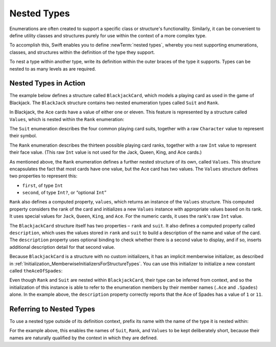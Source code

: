 Nested Types
============

Enumerations are often created to support a specific class or structure's functionality.
Similarly, it can be convenient to define utility classes and structures
purely for use within the context of a more complex type.

To accomplish this, Swift enables you to define :newTerm:`nested types`,
whereby you nest supporting enumerations, classes, and structures
within the definition of the type they support.

To nest a type within another type,
write its definition within the outer braces of the type it supports.
Types can be nested to as many levels as are required.

.. _NestedTypes_NestedTypesInAction:

Nested Types in Action
----------------------

The example below defines a structure called ``BlackjackCard``,
which models a playing card as used in the game of Blackjack.
The ``BlackJack`` structure contains two nested enumeration types
called ``Suit`` and ``Rank``.

In Blackjack, the Ace cards have a value of either one or eleven.
This feature is represented by a structure called ``Values``,
which is nested within the ``Rank`` enumeration:

.. testcode:: nestedTypes

   -> struct BlackjackCard {
   ---
         // nested Suit enumeration
         enum Suit: Character {
            case Spades = "♠", Hearts = "♡", Diamonds = "♢", Clubs = "♣"
         }
   ---
         // nested Rank enumeration
         enum Rank: Int {
            case Two = 2, Three, Four, Five, Six, Seven, Eight, Nine, Ten
            case Jack, Queen, King, Ace
            struct Values {
               let first: Int, second: Int?
            }
            var values: Values {
               switch self {
                  case .Ace:
                     return Values(first: 1, second: 11)
                  case .Jack, .Queen, .King:
                     return Values(first: 10, second: nil)
                  default:
                     return Values(first: self.toRaw(), second: nil)
               }
            }
         }
   ---
         // BlackjackCard properties and methods
         let rank: Rank, suit: Suit
         var description: String {
            var output = "suit is \(suit.toRaw()),"
            output += " value is \(rank.values.first)"
            if let second = rank.values.second {
               output += " or \(second)"
            }
            return output
         }
      }

The ``Suit`` enumeration describes the four common playing card suits,
together with a raw ``Character`` value to represent their symbol.

The ``Rank`` enumeration describes the thirteen possible playing card ranks,
together with a raw ``Int`` value to represent their face value.
(This raw ``Int`` value is not used for the Jack, Queen, King, and Ace cards.)

As mentioned above, the ``Rank`` enumeration defines
a further nested structure of its own, called ``Values``.
This structure encapsulates the fact that most cards have one value,
but the Ace card has two values.
The ``Values`` structure defines two properties to represent this:

* ``first``, of type ``Int``
* ``second``, of type ``Int?``, or “optional ``Int``”

``Rank`` also defines a computed property, ``values``,
which returns an instance of the ``Values`` structure.
This computed property considers the rank of the card
and initializes a new ``Values`` instance with appropriate values based on its rank.
It uses special values for ``Jack``, ``Queen``, ``King``, and ``Ace``.
For the numeric cards, it uses the rank's raw ``Int`` value.

The ``BlackjackCard`` structure itself has two properties – ``rank`` and ``suit``.
It also defines a computed property called ``description``,
which uses the values stored in ``rank`` and ``suit`` to build
a description of the name and value of the card.
The ``description`` property uses optional binding to check whether there is
a second value to display, and if so,
inserts additional description detail for that second value.

Because ``BlackjackCard`` is a structure with no custom initializers,
it has an implicit memberwise initializer,
as described in :ref:`Initialization_MemberwiseInitializersForStructureTypes`.
You can use this initializer to initialize a new constant called ``theAceOfSpades``:

.. testcode:: nestedTypes

   -> let theAceOfSpades = BlackjackCard(rank: .Ace, suit: .Spades)
   << // theAceOfSpades : BlackjackCard = V4REPL13BlackjackCard (has 2 children)
   -> println("theAceOfSpades: \(theAceOfSpades.description)")
   <- theAceOfSpades: suit is ♠, value is 1 or 11

Even though ``Rank`` and ``Suit`` are nested within ``BlackjackCard``,
their type can be inferred from context,
and so the initialization of this instance is able to refer to the enumeration members
by their member names (``.Ace`` and ``.Spades``) alone.
In the example above, the ``description`` property correctly reports that
the Ace of Spades has a value of ``1`` or ``11``.

.. _NestedTypes_ReferringToNestedTypes:

Referring to Nested Types
-------------------------

To use a nested type outside of its definition context,
prefix its name with the name of the type it is nested within:

.. testcode:: nestedTypes

   -> let heartsSymbol = BlackjackCard.Suit.Hearts.toRaw()
   << // heartsSymbol : Character = ♡
   /> heartsSymbol is \"\(heartsSymbol)\"
   </ heartsSymbol is "♡"

For the example above, 
this enables the names of ``Suit``, ``Rank``, and ``Values`` to be kept deliberately short,
because their names are naturally qualified by the context in which they are defined.